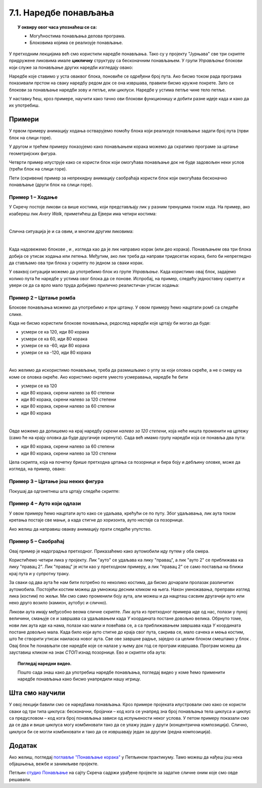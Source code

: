 
~~~~~~~~~~~~~~~~~~~~~~
7.1. Наредбе понављања
~~~~~~~~~~~~~~~~~~~~~~

.. topic:: У оквиру овог часа упознаћеш се са: 
            
            - Могућностима понављања делова програма.
            - Блоковима којима се реализује понављање.


.. |novi_lik|          image:: ../../_images/S3_opste/novi_lik.png
.. |nova_pozadina|     image:: ../../_images/S3_opste/nova_pozadina.png
.. |sledeci_kostim|    image:: ../../_images/S3_opste/sledeci_kostim.png
.. |idi_koraka|        image:: ../../_images/S3_opste/idi_koraka.png
.. |idi_xy|            image:: ../../_images/S3_opste/idi_xy.png
.. |cekaj|             image:: ../../_images/S3_opste/cekaj.png
.. |ponavljaj|         image:: ../../_images/S3_opste/ponavljaj.png
.. |ponavljaj_do|      image:: ../../_images/S3_opste/ponavljaj_do.png
.. |zauvek|            image:: ../../_images/S3_opste/zauvek.png
.. |vece|              image:: ../../_images/S3_opste/vece.png

У претходним лекцијамa већ смо користили наредбе понављања. Тако су у пројекту "Јурњава" све три скрипте придружене ликовима имале **цикличну** структуру са бесконачним понављањем. У групи *Управљање* блокови који служе за понављање других наредби изгледају овако:

.. image:: ../../_images/S3_07_petlje/blokovi_ponavljanja.png
    :align: center
    :width: 650

Наредбе које ставимо у уста оваквог блока, поновиће се одређени број пута. Ако бисмо током рада програма показивали прстом на сваку наредбу редом док се она извршава, правили бисмо кружне покрете. Зато се блокови за понављање наредби зову и петље, или циклуси. Наредбе у устима петље чине тело петље.

У наставку ћеш, кроз примере, научити како тачно ови блокови функционишу и добити разне идеје када и како да их употребиш.

Примери
-------
У првом примеру анимацију ходања остварујемо помоћу блока који реализује понављање задати број пута (први блок на слици горе).

У другом и трећем примеру показујемо како понављањем корака можемо да скратимо програме за цртање геометријских фигура.

Четврти пример илуструје како се користи блок који омогућава понављање док не буде задовољен неки услов (трећи блок на слици горе).

Пети (скривени) пример за непрекидну анимацију саобраћаја користи блок који омогућава бесконачно понављање (други блок на слици горе).

Пример 1 – Ходање
'''''''''''''''''

У Скречу постоје ликови са више костима, који представљају лик у разним тренуцима током хода. На пример, ако изабереш лик *Avery Walk*, приметићеш да Ејвери има четири костима:

.. image:: ../../_images/S3_07_petlje/hodajuci_lik.png
    :align: center
    :width: 500

|

Слична ситуација је и са овим, и многим другим ликовима:

.. image:: ../../_images/S3_07_petlje/hodajuci_likovi.png
    :align: center
    :width: 500

|

Када надовежемо блокове  |idi_koraka|, |sledeci_kostim| и |cekaj|, изгледа као да је лик направио корак (или део корака). Понављањем ова три блока добија се утисак ходања или летења. Међутим, ако лик треба да направи тридесетак корака, било би непрегледно да стављамо ова три блока у скрипту по једном за сваки корак.

У оваквој ситуацији можемо да употребимо блок |ponavljaj| из групе *Управљање*. Када користимо овај блок, задајемо колико пута ће наредбе у устима овог блока да се понове. Испробај, на пример, следећу једноставну скрипту и увери се да са врло мало труда добијамо прилично реалистичан утисак ходања:

.. image:: ../../_images/S3_07_petlje/hodanje_skripta.png
    :width: 300
.. image:: ../../_images/S3_07_petlje/hodanje.gif
    :width: 450

.. infonote::

    Покушај да у овај програм додаш лептира који маше крилима. Симулацију махања крилима направи на исти начин као што је мењањем костима направљена симулација ходања девојчице Ејвери.


Пример 2 – Цртање ромба
'''''''''''''''''''''''

Блокове понављања можемо да употребимо и при цртању. У овом примеру ћемо нацртати ромб са следеће слике.
 
.. image:: ../../_images/S3_07_petlje/romb_izgled.png
    :align: center
    :width: 200

Када не бисмо користили блокове понављања, редослед наредби које цртају би могао да буде:

.. image:: ../../_images/S3_07_petlje/romb_resenje1.png
    :align: left

- усмери се ка 120, иди 80 корака
- усмери се ка 60, иди 80 корака
- усмери се ка -60, иди 80 корака
- усмери се ка -120, иди 80 корака

|

Ако желимо да искористимо понављање, треба да размишљамо о углу за који оловка скреће, а не о смеру ка коме се оловка окреће. Ако користимо окрете уместо усмеравања, наредбе ће бити

.. image:: ../../_images/S3_07_petlje/romb_resenje2.png
    :align: left

- усмери се ка 120
- иди 80 корака, скрени налево за 60 степени
- иди 80 корака, скрени налево за 120 степени
- иди 80 корака, скрени налево за 60 степени
- иди 80 корака

|

Овде можемо да допишемо на крај наредбу *скрени налево за 120 степени*, која неће ништа променити на цртежу (само ће на крају оловка да буде другачије окренута). Сада већ имамо групу наредби која се понавља два пута:

- иди 80 корака, скрени налево за 60 степени
- иди 80 корака, скрени налево за 120 степени

Цела скрипта, која на почетку брише претходна цртања са позорнице и бира боју и дебљину оловке, може да изгледа, на пример, овако:

.. reveal:: zadatak_crtanje_romba_skripta
    :showtitle: Погледај скрипту
    :hidetitle: Сакриј скрипту

    .. image:: ../../_images/S3_07_petlje/romb_skripta.png
        :align: center
        :width: 400

Пример 3 – Цртање још неких фигура
''''''''''''''''''''''''''''''''''

Покушај да одгонетнеш шта цртају следеће скрипте:

.. image:: ../../_images/S3_07_petlje/sta_crtaju_skripte.png
    :align: center
    :width: 700

.. reveal:: zadatak_sta_crtaju_odskace
    :showtitle: Провери одговор
    :hidetitle: Сакриј одговор

    **Одговор:**
 
    .. image:: ../../_images/S3_07_petlje/sta_crtaju_izgled.png
        :align: center
        :width: 700



Пример 4 – Ауто који одлази
'''''''''''''''''''''''''''

У овом примеру ћемо нацртати ауто како се удаљава, крећући се по путу. Због удаљавања, лик аута током кретања постаје све мањи, а када стигне до хоризонта, ауто нестаје са позорнице.


.. raw:: html

   <div style="text-align: center">
   <iframe src="https://scratch.mit.edu/projects/416415294/embed" allowtransparency="true" width="485" height="402" frameborder="0" scrolling="no"  allowfullscreen>
   </iframe>
   </div>

Ако желиш да направиш овакву анимацију прати следеће упутство.

.. reveal:: zadatak_sakrivanje_razgovor_auto_odlazi
    :showtitle: Погледај упутство
    :hidetitle: Сакриј упутство


    Слике аута и позадине можеш да нацрташ како желиш у неком програму за цртање као што је *Бојанка* (*Paint*). Када направиш слику аута, можеш да је додаш у Скреч тако што поставиш (без клика) миша на дугме |novi_lik|, сачекаш да се отвори приручни мени и изабереш ставку на врху, означену на следећој слици. 

    .. image:: ../../_images/S3_07_petlje/dodaj_sliku.png
        :align: center
        :width: 50

    На исти начин можеш да додаш и слику позадине, само треба да користиш дугме |nova_pozadina|.

    |


    Да бисмо што једноставније усмерили ауто, додаћемо још један лик (било који), назваћемо га "правац" и поставићемо га на место до ког ауто треба да стигне. Лик "правац" не треба да буде видљив, па можемо одмах да га сакријемо кликом на дугме које показује црвена стрелица. Овај лик неће ништа радити и за њега нећемо писати скрипте.

    .. image:: ../../_images/S3_07_petlje/auto_odlazi_likovi.png
        :align: center
        :width: 400

    На тај начин, довољно је да ауту кажемо да се усмери ка лику "правац" и не морамо ништа да рачунамо. Лик аута треба да понавља следеће кораке:

    - усмери се ка лику "правац"
    - помери се одређени број корака (ми смо изабрали 10)
    - мало се смањи (ми смо изабрали смањење за 5% од пуне величине)
    - сачекај мало, да анимација не би била пребрза (ми смо изабрали 0.1 секунду)

    Од три блока за понављање наредби, бирамо |ponavljaj_do|. Када користимо овај, блок, задајемо шта треба да важи да би понављање престало. Пошто се у нашем примеру *Y* координата аута повећава, понављање можемо да прекинемо када она постане већа од неког погодно изабраног броја (нешто ниже од висине хоризонта). Блок |vece| се налази у групи *Оператори* и о њему ћемо још причати.

    Пошто ће ауто након извршавања скрипте бити мањи, померен и скривен, да би следеће извршавање радило како треба, на почетак додајемо блокове који ауто поново чине видљивим и враћају га на почетну позицију и на пуну величину.

    Ево како изгледа скрипта за ауто:

    .. image:: ../../_images/S3_07_petlje/auto_odlazi_skripte.png
        :align: center
        :width: 360



Пример 5 – Саобраћај
'''''''''''''''''''''''
    
Овај пример је надоградња претходног. Приказаћемо како аутомобили иду путем у оба смера.

.. raw:: html

   <div style="text-align: center">
   <iframe src="https://scratch.mit.edu/projects/416415440/embed" allowtransparency="true" width="485" height="402" frameborder="0" scrolling="no"  allowfullscreen>
   </iframe>
   </div>


Користићемо четири лика у пројекту. Лик "ауто" се удаљава ка лику "правац", а лик "ауто 2" се приближава ка лику "правац 2". Лик "правац" је исти као у претходном примеру, а лик "правац 2" се само поставља на ближи крај пута и у супротну траку.

.. image:: ../../_images/S3_07_petlje/saobracaj_likovi.png
    :align: center
    :width: 400

За сваки од два аута ће нам бити потребно по неколико костима, да бисмо дочарали пролазак различитих аутомобила. Постојећи костим можеш да умножиш десним кликом на њега. Након умножавања, преправи изглед лика (костим) по жељи. Ми смо само променили боју аута, али можеш и да нацрташ сасвим другачији ауто или неко друго возило (камион, аутобус и слично).

.. image:: ../../_images/S3_07_petlje/saobracaj_kostimi.png
    :align: center
    :width: 300

Ликови аута имају међусобно веома сличне скрипте. Лик аута из претходног примера иде од нас, полази у пуној величини, смањује се и завршава са удаљавањем када *Y* координата постане довољно велика. Обрнуто томе, нови лик аута иде ка нама, полази као мали и повећава се, а са приближавањем завршава када *Y* координата постане довољно мала.
Када било који ауто стигне до краја свог пута, сакрива се, мало сачека и мења костим, што ће створити утисак наиласка новог аута. Све ове завршне радње, заједно са целим блоком |ponavljaj_do| смештамо у блок |zauvek|. Овај блок ће понављати све наредбе које се налазе у њему док год се програм извршава. Програм можеш да зауставиш кликом на знак *СТОП* изнад позорнице.
Ево и скрипти оба аута:

.. image:: ../../_images/S3_07_petlje/saobracaj_skripte.png
    :align: center
    :width: 800



.. topic:: Погледај наредни видео.

   Пошто сада знаш како да употребиш наредбе понављања, погледај видео у коме ћемо применити наредбе понављања како бисмо унапредили нашу игрицу. 
   
    .. ytpopup:: VRyGoHsn63s
        :width: 735
        :height: 415
        :align: center 

Шта смо научили
---------------

У овој лекцији бавили смо се наредбама понављања. Кроз примере пројеката илустровали смо како се користи сваки од три типа циклуса: бесконачни, бројачки – код кога се унапред зна број понављања тела циклуса и циклус са предусловом – код кога број понављања зависи од испуњености неког услова. У петом примеру показали смо да се два и више циклуса могу комбиновати тако  да се улажу један у други (концентрична композиција). Слично, циклуси би се могли комбиновати и тако да се извршавају један за другим (редна композиција).


Додатак
-------

Ако желиш, погледај `поглавље "Понављање корака" <https://petlja.org/biblioteka/r/lekcije/scratch3-praktikum/scratch3-ponavljanje>`_ у Петљином практикуму. Тамо можеш да нађеш још нека објашњења, вежбе и занимљиве пројекте.

Петљин `студио Понављање <https://scratch.mit.edu/studios/24292278/>`_ на сајту Скреча садржи урађене пројекте за задатке сличне оним које смо овде решавали.


.. infonote::

    **Провери своје знање пролазећи кроз наредна питања и вежбе.**

